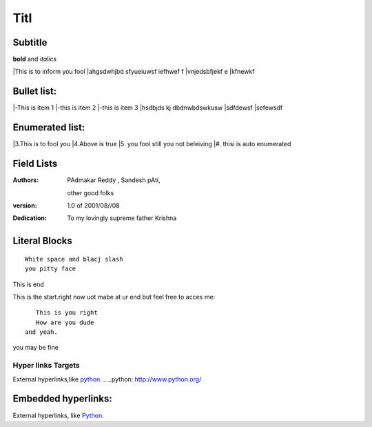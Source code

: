 Titl
==========
Subtitle
----------

**bold** and *italics*


|This is to inform you fool
|ahgsdwhjbd sfyueiuwsf iefhwef f
|\vnjedsbfjekf e
|kfnewkf

Bullet list:
----------------

|-This is item 1
|-this is item 2
|-this is item 3
|hsdbjds kj dbdnwbdswkusw 
|sdfdewsf
|sefewsdf

Enumerated list:
-------------------

|3.This is to fool you
|4.Above is true
|5. you fool still you not beleiving
|#. thisi is auto enumerated

Field Lists
-----------
:Authors:
    PAdmakar Reddy ,
    Sandesh pAti,
   other good folks
:version: 1.0 of 2001/08//08
:Dedication: To my lovingly supreme father Krishna

Literal Blocks
--------------

::

    White space and blacj slash
    you pitty face 


This is end

This is the start.right now uot mabe at
ur end but feel free to acces me::
              This is you right
              How are you dude
           and yeah.

you may be fine

Hyper links Targets
%%%%%%%%%%%%%%%%%%%


External hyperlinks,like python_. 
.. _python: http://www.python.org/

Embedded hyperlinks:
-------------------

External hyperlinks, like `Python <http://www.python.org/>`_.



